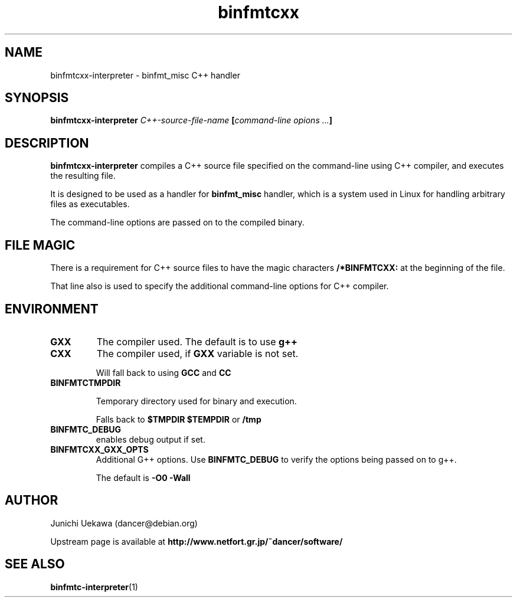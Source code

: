 .TH "binfmtcxx" 1 "2005 May 3" "binfmt_misc Dancer" "binfmt_C"
.SH NAME
binfmtcxx-interpreter \- binfmt_misc C++ handler
.SH SYNOPSIS
.BI "binfmtcxx-interpreter " "C++-source-file-name" " [" "command-line opions ..." "]"
.SH "DESCRIPTION"
.B "binfmtcxx-interpreter"
compiles a C++ source file specified on the command-line using 
C++ compiler, and executes the resulting file.

It is designed to be used as a handler for 
.B "binfmt_misc"
handler, which is a system used in Linux for handling arbitrary files 
as executables.

The command-line options are passed on to the 
compiled binary.

.SH "FILE MAGIC"

There is a requirement for C++ source files to have the 
magic characters
.B "/*BINFMTCXX:"
at the beginning of the file.

That line also is used to specify the additional command-line options
for C++ compiler.

.SH "ENVIRONMENT"
.TP
.B "GXX"
The compiler used.
The default is to use
.B "g++"

.TP
.B "CXX"
The compiler used, if 
.B "GXX"
variable is not set.

Will fall back to using
.B "GCC"
and 
.B "CC"


.TP
.B "BINFMTCTMPDIR"

Temporary directory used for binary and execution.

Falls back to 
.B "$TMPDIR" 
.B "$TEMPDIR"
or
.B "/tmp"

.TP
.B "BINFMTC_DEBUG"
enables debug output if set.

.TP
.B "BINFMTCXX_GXX_OPTS"
Additional G++ options.
Use 
.B "BINFMTC_DEBUG"
to verify the options being passed on to g++.

The default is 
.B " -O0 -Wall "

.SH "AUTHOR"
Junichi Uekawa (dancer@debian.org)

Upstream page is available at 
.B "http://www.netfort.gr.jp/~dancer/software/"

.SH "SEE ALSO"
.BR "binfmtc-interpreter" "(1)" 
